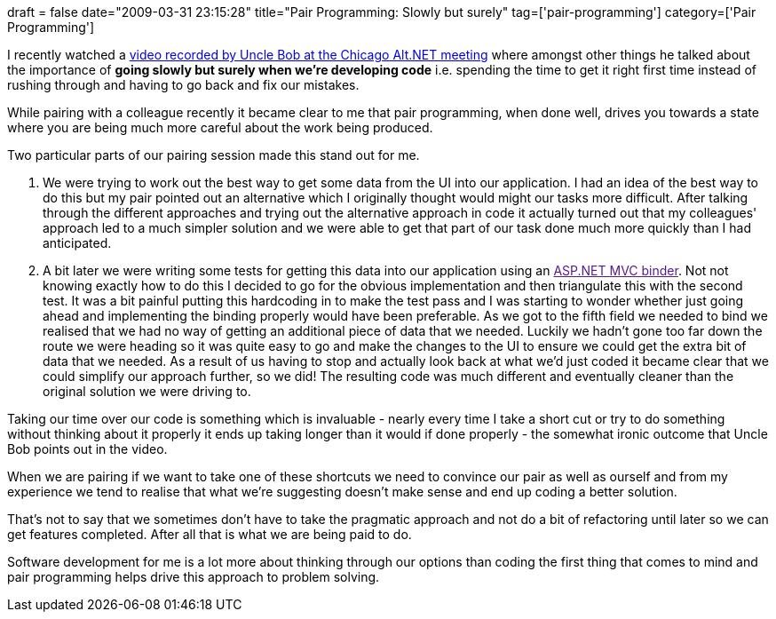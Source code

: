 +++
draft = false
date="2009-03-31 23:15:28"
title="Pair Programming: Slowly but surely"
tag=['pair-programming']
category=['Pair Programming']
+++

I recently watched a http://devlicio.us/blogs/sergio_pereira/archive/2009/02/14/video-xp-after-10-years-why-are-we-still-talking-about-it.aspx[video recorded by Uncle Bob at the Chicago Alt.NET meeting] where amongst other things he talked about the importance of *going slowly but surely when we're developing code* i.e. spending the time to get it right first time instead of rushing through and having to go back and fix our mistakes.

While pairing with a colleague recently it became clear to me that pair programming, when done well, drives you towards a state where you are being much more careful about the work being produced.

Two particular parts of our pairing session made this stand out for me.

. We were trying to work out the best way to get some data from the UI into our application. I had an idea of the best way to do this but my pair pointed out an alternative which I originally thought would might our tasks more difficult. After talking through the different approaches and trying out the alternative approach in code it actually turned out that my colleagues' approach led to a much simpler solution and we were able to get that part of our task done much more quickly than I had anticipated.
. A bit later we were writing some tests for getting this data into our application using an link:[ASP.NET MVC binder]. Not not knowing exactly how to do this I decided to go for the obvious implementation and then triangulate this with the second test. It was a bit painful putting this hardcoding in to make the test pass and I was starting to wonder whether just going ahead and implementing the binding properly would have been preferable. As we got to the fifth field we needed to bind we realised that we had no way of getting an additional piece of data that we needed. Luckily we hadn't gone too far down the route we were heading so it was quite easy to go and make the changes to the UI to ensure we could get the extra bit of data that we needed. As a result of us having to stop and actually look back at what we'd just coded it became clear that we could simplify our approach further, so we did! The resulting code was much different and eventually cleaner than the original solution we were driving to.

Taking our time over our code is something which is invaluable - nearly every time I take a short cut or try to do something without thinking about it properly it ends up taking longer than it would if done properly - the somewhat ironic outcome that Uncle Bob points out in the video.

When we are pairing if we want to take one of these shortcuts we need to convince our pair as well as ourself and from my experience we tend to realise that what we're suggesting doesn't make sense and end up coding a better solution.

That's not to say that we sometimes don't have to take the pragmatic approach and not do a bit of refactoring until later so we can get features completed. After all that is what we are being paid to do.

Software development for me is a lot more about thinking through our options than coding the first thing that comes to mind and pair programming helps drive this approach to problem solving.
